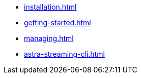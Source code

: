** xref:installation.adoc[]
** xref:getting-started.adoc[]
** xref:managing.adoc[]
** xref:astra-streaming-cli.adoc[]